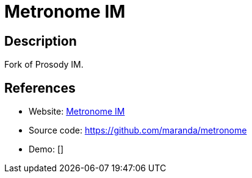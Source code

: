 = Metronome IM

:Name:          Metronome IM
:Language:      Metronome IM
:License:       MIT
:Topic:         Communication systems
:Category:      XMPP
:Subcategory:   XMPP Servers

// END-OF-HEADER. DO NOT MODIFY OR DELETE THIS LINE

== Description

Fork of Prosody IM.

== References

* Website: https://metronome.im/[Metronome IM]
* Source code: https://github.com/maranda/metronome[https://github.com/maranda/metronome]
* Demo: []
